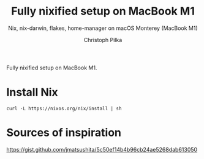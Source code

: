 #+TITLE:     Fully nixified setup on MacBook M1
#+SUBTITLE:  Nix, nix-darwin, flakes, home-manager on macOS Monterey (MacBook M1)
#+AUTHOR:    Christoph Pilka
#+EMAIL:     (concat "c.pilka" at-sign "asconix.com")
#+DESCRIPTION: Nix, nix-darwin, flakes, home-manager on macOS Monterey (MacBook M1)
#+KEYWORDS:  nix, nix-darwin, flakes, home-manager, macbook m1
#+LANGUAGE:  en
#+OPTIONS:   H:4 num:nil toc:2 p:t

Fully nixified setup on MacBook M1.

* Install Nix

#+BEGIN_SRC shell
curl -L https://nixos.org/nix/install | sh
#+END_SRC

#+RESULTS:

* Sources of inspiration

https://gist.github.com/jmatsushita/5c50ef14b4b96cb24ae5268dab613050
